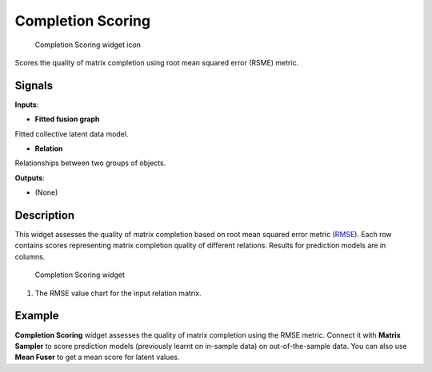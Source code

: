 Completion Scoring
==================

.. figure:: icons/completion-scoring.png
   :alt: Completion Scoring widget icon

   Completion Scoring widget icon
Scores the quality of matrix completion using root mean squared error
(RSME) metric.

Signals
-------

**Inputs**:

-  **Fitted fusion graph**

Fitted collective latent data model.

-  **Relation**

Relationships between two groups of objects.

**Outputs**:

-  (None)

Description
-----------

This widget assesses the quality of matrix completion based on root mean
squared error metric
(`RMSE <https://en.wikipedia.org/wiki/Root-mean-square_deviation>`__).
Each row contains scores representing matrix completion quality of
different relations. Results for prediction models are in columns.

.. figure:: images/CompletionScoring-stamped.png
   :alt: Completion Scoring widget

   Completion Scoring widget

1. The RMSE value chart for the input relation matrix.

Example
-------

**Completion Scoring** widget assesses the quality of matrix completion
using the RMSE metric. Connect it with **Matrix Sampler** to score
prediction models (previously learnt on in-sample data) on
out-of-the-sample data. You can also use **Mean Fuser** to get a mean
score for latent values.
